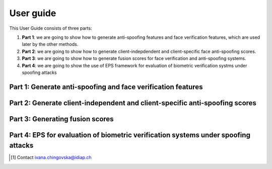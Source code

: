 .. vim: set fileencoding=utf-8 :
.. author: Ivana Chingovska <ivana.chingovska@idiap.ch>
.. date: Tue Jul  8 17:39:09 CEST 2014

.. antispoofing.evaluation documentation master file, created by
   sphinx-quickstart on Tue Jul  8 17:39:28 CEST 2014
   You can adapt this file completely to your liking, but it should at least
   contain the root `toctree` directive.

==========
User guide
==========

This User Guide consists of three parts:

1. **Part 1**: we are going to show how to generate anti-spoofing features and face verification features, which are used later by the other methods.

2. **Part 2**: we are going to show how to generate client-indepdendent and client-specific face anti-spoofing scores.

3. **Part 3**: we are going to show how to generate fusion scores for face verification and anti-spoofing systems.

4. **Part 4**: we are going to show the use of EPS framework for evaluation of biometric verification systms under spoofing attacks

Part 1: Generate anti-spoofing  and face verification features
--------------------------------------------------------------

Part 2: Generate client-independent and client-specific anti-spoofing scores
----------------------------------------------------------------------------

Part 3: Generating fusion scores
--------------------------------

Part 4: EPS for evaluation of biometric verification systems under spoofing attacks
-----------------------------------------------------------------------------------

.. [#] Contact ivana.chingovska@idiap.ch